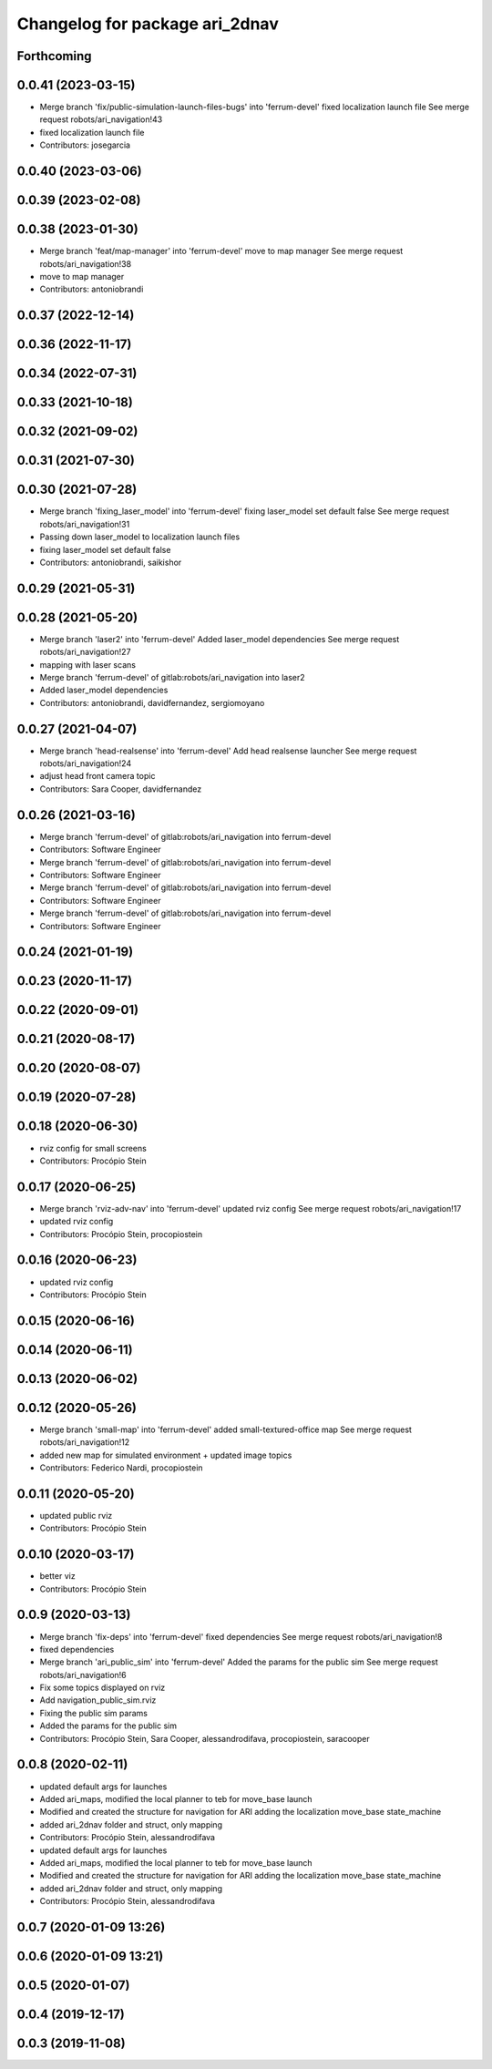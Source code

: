 ^^^^^^^^^^^^^^^^^^^^^^^^^^^^^^^
Changelog for package ari_2dnav
^^^^^^^^^^^^^^^^^^^^^^^^^^^^^^^

Forthcoming
-----------

0.0.41 (2023-03-15)
-------------------
* Merge branch 'fix/public-simulation-launch-files-bugs' into 'ferrum-devel'
  fixed localization launch file
  See merge request robots/ari_navigation!43
* fixed localization launch file
* Contributors: josegarcia

0.0.40 (2023-03-06)
-------------------

0.0.39 (2023-02-08)
-------------------

0.0.38 (2023-01-30)
-------------------
* Merge branch 'feat/map-manager' into 'ferrum-devel'
  move to map manager
  See merge request robots/ari_navigation!38
* move to map manager
* Contributors: antoniobrandi

0.0.37 (2022-12-14)
-------------------

0.0.36 (2022-11-17)
-------------------

0.0.34 (2022-07-31)
-------------------

0.0.33 (2021-10-18)
-------------------

0.0.32 (2021-09-02)
-------------------

0.0.31 (2021-07-30)
-------------------

0.0.30 (2021-07-28)
-------------------
* Merge branch 'fixing_laser_model' into 'ferrum-devel'
  fixing laser_model set default false
  See merge request robots/ari_navigation!31
* Passing down laser_model to localization launch files
* fixing laser_model set default false
* Contributors: antoniobrandi, saikishor

0.0.29 (2021-05-31)
-------------------

0.0.28 (2021-05-20)
-------------------
* Merge branch 'laser2' into 'ferrum-devel'
  Added laser_model dependencies
  See merge request robots/ari_navigation!27
* mapping with laser scans
* Merge branch 'ferrum-devel' of gitlab:robots/ari_navigation into laser2
* Added laser_model dependencies
* Contributors: antoniobrandi, davidfernandez, sergiomoyano

0.0.27 (2021-04-07)
-------------------
* Merge branch 'head-realsense' into 'ferrum-devel'
  Add head realsense launcher
  See merge request robots/ari_navigation!24
* adjust head front camera topic
* Contributors: Sara Cooper, davidfernandez

0.0.26 (2021-03-16)
-------------------
* Merge branch 'ferrum-devel' of gitlab:robots/ari_navigation into ferrum-devel
* Contributors: Software Engineer

* Merge branch 'ferrum-devel' of gitlab:robots/ari_navigation into ferrum-devel
* Contributors: Software Engineer

* Merge branch 'ferrum-devel' of gitlab:robots/ari_navigation into ferrum-devel
* Contributors: Software Engineer

* Merge branch 'ferrum-devel' of gitlab:robots/ari_navigation into ferrum-devel
* Contributors: Software Engineer

0.0.24 (2021-01-19)
-------------------

0.0.23 (2020-11-17)
-------------------

0.0.22 (2020-09-01)
-------------------

0.0.21 (2020-08-17)
-------------------

0.0.20 (2020-08-07)
-------------------

0.0.19 (2020-07-28)
-------------------

0.0.18 (2020-06-30)
-------------------
* rviz config for small screens
* Contributors: Procópio Stein

0.0.17 (2020-06-25)
-------------------
* Merge branch 'rviz-adv-nav' into 'ferrum-devel'
  updated rviz config
  See merge request robots/ari_navigation!17
* updated rviz config
* Contributors: Procópio Stein, procopiostein

0.0.16 (2020-06-23)
-------------------
* updated rviz config
* Contributors: Procópio Stein

0.0.15 (2020-06-16)
-------------------

0.0.14 (2020-06-11)
-------------------

0.0.13 (2020-06-02)
-------------------

0.0.12 (2020-05-26)
-------------------
* Merge branch 'small-map' into 'ferrum-devel'
  added small-textured-office map
  See merge request robots/ari_navigation!12
* added new map for simulated environment + updated image topics
* Contributors: Federico Nardi, procopiostein

0.0.11 (2020-05-20)
-------------------
* updated public rviz
* Contributors: Procópio Stein

0.0.10 (2020-03-17)
-------------------
* better viz
* Contributors: Procópio Stein

0.0.9 (2020-03-13)
------------------
* Merge branch 'fix-deps' into 'ferrum-devel'
  fixed dependencies
  See merge request robots/ari_navigation!8
* fixed dependencies
* Merge branch 'ari_public_sim' into 'ferrum-devel'
  Added the params for the public sim
  See merge request robots/ari_navigation!6
* Fix some topics displayed on rviz
* Add navigation_public_sim.rviz
* Fixing the public sim params
* Added the params for the public sim
* Contributors: Procópio Stein, Sara Cooper, alessandrodifava, procopiostein, saracooper

0.0.8 (2020-02-11)
------------------
* updated default args for launches
* Added ari_maps, modified the local planner to teb for move_base launch
* Modified and created the structure for navigation for ARI adding the localization move_base state_machine
* added ari_2dnav folder and struct, only mapping
* Contributors: Procópio Stein, alessandrodifava

* updated default args for launches
* Added ari_maps, modified the local planner to teb for move_base launch
* Modified and created the structure for navigation for ARI adding the localization move_base state_machine
* added ari_2dnav folder and struct, only mapping
* Contributors: Procópio Stein, alessandrodifava

0.0.7 (2020-01-09 13:26)
------------------------

0.0.6 (2020-01-09 13:21)
------------------------

0.0.5 (2020-01-07)
------------------

0.0.4 (2019-12-17)
------------------

0.0.3 (2019-11-08)
------------------
